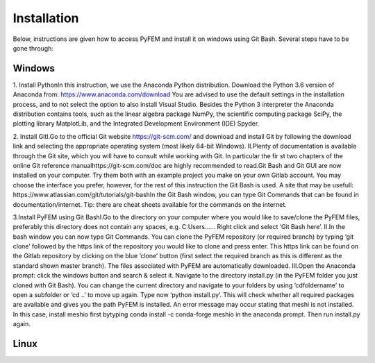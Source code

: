 Installation
============

Below, instructions are given how to access PyFEM and install it on windows using Git Bash. Several steps have to be gone through:

Windows
-------

1. Install PythonIn this instruction, we use the Anaconda Python distribution. 
Download the Python 3.6 version of Anaconda from: https://www.anaconda.com/download 
You are advised to use the default settings in the installation process, and to not select 
the option to also install Visual Studio. Besides the Python 3 interpreter the Anaconda 
distribution contains tools, such as the linear algebra package NumPy, the scientific 
computing package SciPy, the plotting library MatplotLib, and the Integrated Development 
Environment (IDE) Spyder. 

2. Install GitI.Go to the official Git website https://git-scm.com/ and download and install Git by 
following the download link and selecting the appropriate operating system (most likely 64-bit Windows). 
II.Plenty of documentation is available through the Git site, which you will have to consult while 
working with Git. In particular the fir st   two chapters of the online Git reference manualhttps://git-scm.com/doc 
are highly recommended to read.Git Bash and Git GUI are now installed on your computer. Try them both with an example 
project you make on your own Gitlab account. You may choose the interface you prefer, however, for the rest of this 
instruction the Git Bash is used. A site that may be usefull: https://www.atlassian.com/git/tutorials/git-bashIn the 
Git Bash window, you can type Git Commands that can be found in documentation/internet. Tip: there are cheat sheets 
available for the commands on the internet.

3.Install PyFEM using Git BashI.Go to the directory on your computer where you would like to save/clone the PyFEM 
files, preferably this directory does not contain any spaces, e.g. C:\Users\...... Right click and select ‘Git Bash here’. 
II.In the bash window you can now type   Git Commands. You can clone the PyFEM repository (or required branch) by 
typing ‘git clone’ followed by the https link of the repository you would like to clone and press enter. This https 
link can be found on the Gitlab repository by clicking on the blue ‘clone’ button (first select the required branch 
as this is different as the standard shown master branch). The files associated with PyFEM are automatically downloaded.  
III.Open the Anaconda prompt: click the windows button and search & select it. Navigate to the directory install.py 
(in the PyFEM folder you just cloned with Git Bash). You can change the current directory and navigate to your folders 
by using ‘cdfoldername’ to open a subfolder or ‘cd ..’ to move up again. Type now ‘python install.py’. This will check 
whether all required packages are available and gives you the path PyFEM is installed. An error message may occur stating 
that meshi is not installed. In this case, install meshio first bytyping conda install -c conda-forge meshio in the 
anaconda prompt. Then run install.py again. 

Linux
-----
